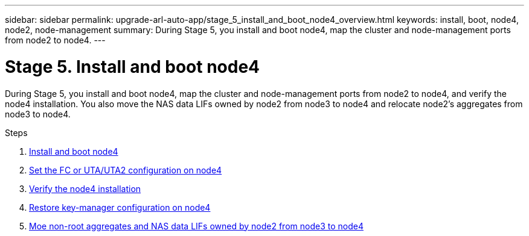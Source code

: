---
sidebar: sidebar
permalink: upgrade-arl-auto-app/stage_5_install_and_boot_node4_overview.html
keywords: install, boot, node4, node2, node-management
summary: During Stage 5, you install and boot node4, map the cluster and node-management ports from node2 to node4.
---

= Stage 5. Install and boot node4
:hardbreaks:
:nofooter:
:icons: font
:linkattrs:
:imagesdir: ./media/

//
// This file was created with NDAC Version 2.0 (August 17, 2020)
//
// 2020-12-02 14:33:54.983598
//

[.lead]
During Stage 5, you install and boot node4, map the cluster and node-management ports from node2 to node4, and verify the node4 installation. You also move the NAS data LIFs owned by node2 from node3 to node4 and relocate node2's aggregates from node3 to node4.

.Steps

. link:installing_and_booting_node4.html[Install and boot node4]
. link:setting_the_fc_or_uta_uta2_configuration_on_node4.html[Set the FC or UTA/UTA2 configuration on node4]
. link:verifying_the_node4_installation.html[Verify the node4 installation]
. link:restoring_key-manager_configuration_on_node4.html[Restore key-manager configuration on node4]
. link:moving_non-root_aggregates_and_nas_data_lifs_owned_by_node2_from_node3_to_node4.html[Moe non-root aggregates and NAS data LIFs owned by node2 from node3 to node4]
// 10 D#C 2020, thomi, checked
